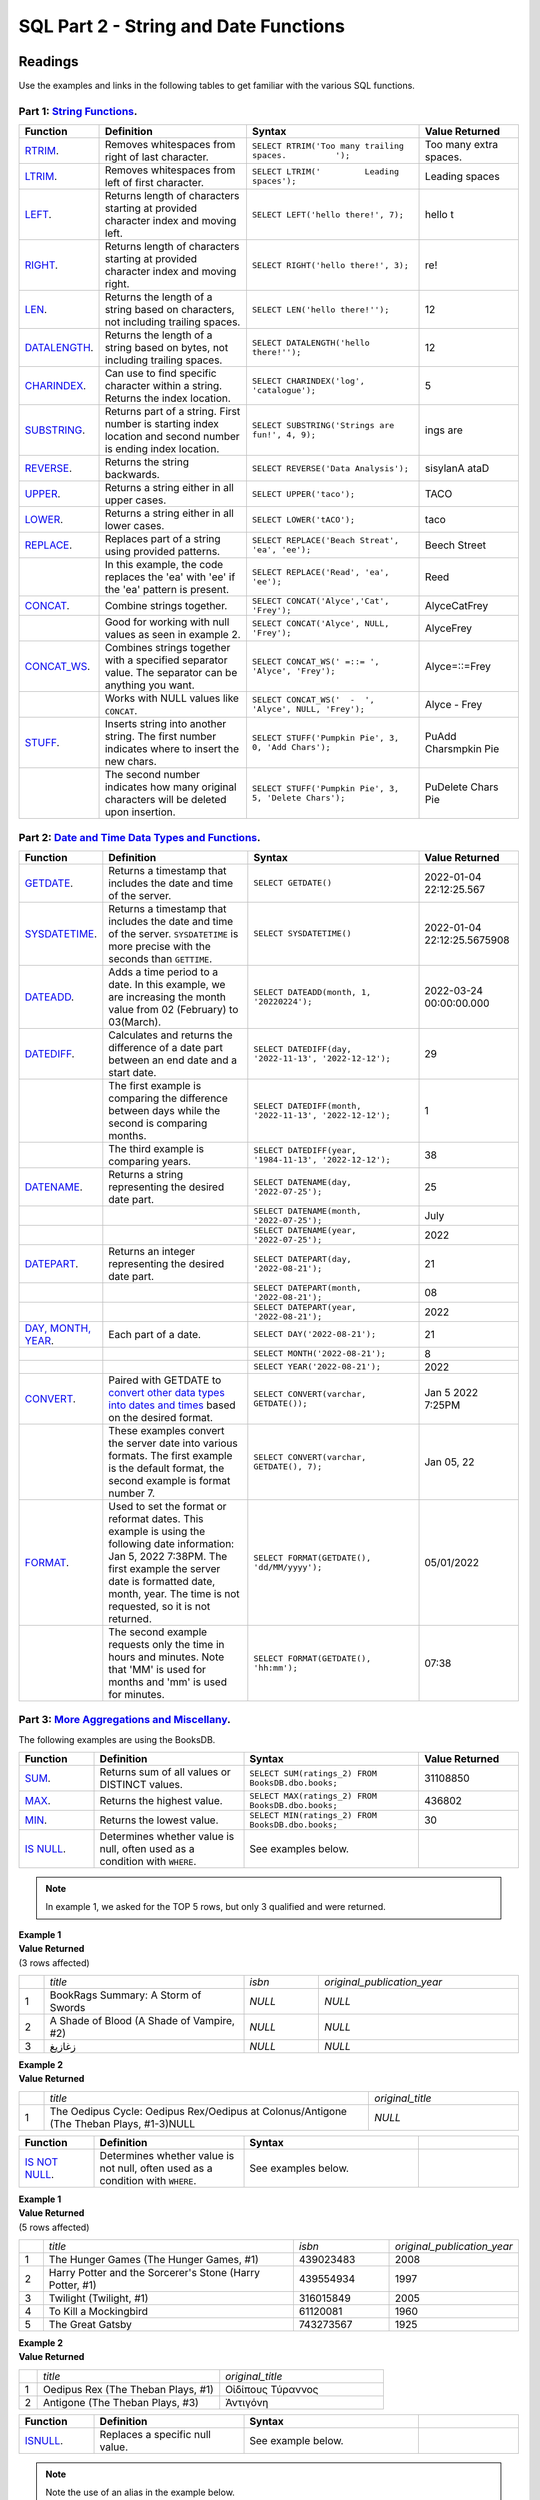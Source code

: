 SQL Part 2 - String and Date Functions
======================================

Readings
--------

Use the examples and links in the following tables to get familiar with the various SQL functions.

Part 1: `String Functions <https://docs.microsoft.com/en-us/sql/t-sql/functions/string-functions-transact-sql?view=sql-server-ver15>`__.
^^^^^^^^^^^^^^^^^^^^^^^^^^^^^^^^^^^^^^^^^^^^^^^^^^^^^^^^^^^^^^^^^^^^^^^^^^^^^^^^^^^^^^^^^^^^^^^^^^^^^^^^^^^^^^^^^^^^^^^^^^^^^^^^^^^^^^^^
.. list-table::
   :align: left
   :header-rows: 1
   :widths: 15 30 35 20
   
   * - **Function**
     - **Definition**
     - **Syntax**
     - **Value Returned**
   * - `RTRIM <https://docs.microsoft.com/en-us/sql/t-sql/functions/rtrim-transact-sql?view=sql-server-ver15>`__.
     - Removes whitespaces from right of last character.
     - ``SELECT RTRIM('Too many trailing spaces.          ');``
     - Too many extra spaces.
   * - `LTRIM <https://docs.microsoft.com/en-us/sql/t-sql/functions/ltrim-transact-sql?view=sql-server-ver15>`__.
     - Removes whitespaces from left of first character.
     - ``SELECT LTRIM('         Leading spaces');`` 
     - Leading spaces
   * - `LEFT <https://docs.microsoft.com/en-us/sql/t-sql/functions/left-transact-sql?view=sql-server-ver15>`__.
     - Returns length of characters starting at provided character index and moving left.
     - ``SELECT LEFT('hello there!', 7);`` 
     - hello t
   * - `RIGHT <https://docs.microsoft.com/en-us/sql/t-sql/functions/right-transact-sql?view=sql-server-ver15>`__.
     - Returns length of characters starting at provided character index and moving right.
     - ``SELECT RIGHT('hello there!', 3);``
     - re!
   * - `LEN <https://docs.microsoft.com/en-us/sql/t-sql/functions/len-transact-sql?view=sql-server-ver15>`__.
     - Returns the length of a string based on characters, not including trailing spaces.
     - ``SELECT LEN('hello there!'');``
     - 12
   * - `DATALENGTH <https://docs.microsoft.com/en-us/sql/t-sql/functions/datalength-transact-sql?view=sql-server-ver15>`__.
     - Returns the length of a string based on bytes, not including trailing spaces.
     - ``SELECT DATALENGTH('hello there!'');``
     - 12
   * - `CHARINDEX <https://docs.microsoft.com/en-us/sql/t-sql/functions/charindex-transact-sql?view=sql-server-ver15>`__.
     - Can use to find specific character within a string. Returns the index location.
     - ``SELECT CHARINDEX('log', 'catalogue');`` 
     - 5 
   * - `SUBSTRING <https://docs.microsoft.com/en-us/sql/t-sql/functions/substring-transact-sql?view=sql-server-ver15>`__.
     - Returns part of a string. First number is starting index location and second number is ending index location.
     - ``SELECT SUBSTRING('Strings are fun!', 4, 9);``
     - ings are
   * - `REVERSE <https://docs.microsoft.com/en-us/sql/t-sql/functions/reverse-transact-sql?view=sql-server-ver15>`__.
     - Returns the string backwards.
     - ``SELECT REVERSE('Data Analysis');``
     - sisylanA ataD
   * - `UPPER <https://docs.microsoft.com/en-us/sql/t-sql/functions/upper-transact-sql?view=sql-server-ver15>`__.
     - Returns a string either in all upper cases.
     - ``SELECT UPPER('taco');``
     - TACO
   * - `LOWER <https://docs.microsoft.com/en-us/sql/t-sql/functions/lower-transact-sql?view=sql-server-ver15>`__.
     - Returns a string either in all lower cases.
     - ``SELECT LOWER('tACO');``
     - taco
   * - `REPLACE <https://docs.microsoft.com/en-us/sql/t-sql/functions/replace-transact-sql?view=sql-server-ver15>`__.
     - Replaces part of a string using provided patterns.  
     - ``SELECT REPLACE('Beach Streat', 'ea', 'ee');`` 
     - Beech Street
   * - 
     - In this example, the code replaces the 'ea' with 'ee' if the 'ea'  pattern is present. 
     - ``SELECT REPLACE('Read', 'ea', 'ee');``
     - Reed
   * - `CONCAT <https://docs.microsoft.com/en-us/sql/t-sql/functions/concat-transact-sql?view=sql-server-ver15>`__.
     - Combine strings together.
     - ``SELECT CONCAT('Alyce','Cat', 'Frey');``
     - AlyceCatFrey
   * - 
     - Good for working with null values as seen in example 2.
     - ``SELECT CONCAT('Alyce', NULL, 'Frey');``
     - AlyceFrey
   * - `CONCAT_WS <https://docs.microsoft.com/en-us/sql/t-sql/functions/concat-ws-transact-sql?view=sql-server-ver15>`__.
     - Combines strings together with a specified separator value. The separator can be anything you want.
     - ``SELECT CONCAT_WS(' =::= ',  'Alyce', 'Frey');``
     - Alyce=::=Frey
   * - 
     - Works with NULL values like ``CONCAT``.
     - ``SELECT CONCAT_WS('  -  ',  'Alyce', NULL, 'Frey');``
     - Alyce - Frey
   * - `STUFF <https://docs.microsoft.com/en-us/sql/t-sql/functions/stuff-transact-sql?view=sql-server-ver15>`__.
     - Inserts string into another string. The first number indicates where to insert the new chars.
     - ``SELECT STUFF('Pumpkin Pie', 3, 0, 'Add Chars');``
     - PuAdd Charsmpkin Pie
   * - 
     - The second number indicates how many original characters will be deleted upon insertion.
     - ``SELECT STUFF('Pumpkin Pie', 3, 5, 'Delete Chars');``
     - PuDelete Chars Pie

Part 2: `Date and Time Data Types and Functions <https://docs.microsoft.com/en-us/sql/t-sql/functions/date-and-time-data-types-and-functions-transact-sql?view=sql-server-ver15>`__.
^^^^^^^^^^^^^^^^^^^^^^^^^^^^^^^^^^^^^^^^^^^^^^^^^^^^^^^^^^^^^^^^^^^^^^^^^^^^^^^^^^^^^^^^^^^^^^^^^^^^^^^^^^^^^^^^^^^^^^^^^^^^^^^^^^^^^^^^^^^^^^^^^^^^^^^^^^^^^^^^^^^^^^^^^^^^^^^^^^^^

.. list-table::
   :align: left
   :header-rows: 1
   :widths: 15 30 35 20
   
   * - **Function**
     - **Definition**
     - **Syntax**
     - **Value Returned**
   * - `GETDATE <https://docs.microsoft.com/en-us/sql/t-sql/functions/getdate-transact-sql?view=sql-server-ver15>`__.
     - Returns a timestamp that includes the date and time of the server. 
     - ``SELECT GETDATE()``
     - 2022-01-04 22:12:25.567
   * - `SYSDATETIME <https://docs.microsoft.com/en-us/sql/t-sql/functions/sysdatetime-transact-sql?view=sql-server-ver15>`__.
     - Returns a timestamp that includes the date and time of the server. ``SYSDATETIME`` is more precise with the seconds than ``GETTIME``.
     - ``SELECT SYSDATETIME()``
     - 2022-01-04 22:12:25.5675908
   * - `DATEADD <https://docs.microsoft.com/en-us/sql/t-sql/functions/dateadd-transact-sql?view=sql-server-ver15>`__.
     - Adds a time period to a date. In this example, we are increasing the month value from 02 (February) to 03(March).
     - ``SELECT DATEADD(month, 1, '20220224');``
     - 2022-03-24 00:00:00.000
   * - `DATEDIFF <https://docs.microsoft.com/en-us/sql/t-sql/functions/datediff-transact-sql?view=sql-server-ver15>`__.
     - Calculates and returns the difference of a date part between an end date and a start date.
     - ``SELECT DATEDIFF(day, '2022-11-13', '2022-12-12');``
     - 29
   * - 
     - The first example is comparing the difference between days while the second is comparing months.
     - ``SELECT DATEDIFF(month, '2022-11-13', '2022-12-12');``
     - 1
   * - 
     - The third example is comparing years.
     - ``SELECT DATEDIFF(year, '1984-11-13', '2022-12-12');``
     - 38
   * - `DATENAME <https://docs.microsoft.com/en-us/sql/t-sql/functions/datename-transact-sql?view=sql-server-ver15>`__.
     - Returns a string representing the desired date part.
     - ``SELECT DATENAME(day, '2022-07-25');``
     - 25
   * - 
     - 
     - ``SELECT DATENAME(month, '2022-07-25');``
     - July
   * -
     - 
     - ``SELECT DATENAME(year, '2022-07-25');``
     - 2022
   * - `DATEPART <https://docs.microsoft.com/en-us/sql/t-sql/functions/datepart-transact-sql?view=sql-server-ver15>`__.
     - Returns an integer representing the desired date part.
     - ``SELECT DATEPART(day, '2022-08-21');``
     - 21
   * -
     - 
     - ``SELECT DATEPART(month, '2022-08-21');``
     - 08
   * -
     -  
     - ``SELECT DATEPART(year, '2022-08-21');``
     - 2022
   * - `DAY, MONTH, YEAR <https://docs.microsoft.com/en-us/sql/t-sql/functions/month-transact-sql?view=sql-server-ver15>`__.
     - Each part of a date.
     - ``SELECT DAY('2022-08-21');``
     - 21
   * -
     - 
     - ``SELECT MONTH('2022-08-21');``
     - 8
   * -
     - 
     - ``SELECT YEAR('2022-08-21');``
     - 2022
   * - `CONVERT <https://docs.microsoft.com/en-us/sql/t-sql/functions/cast-and-convert-transact-sql?view=sql-server-ver15#j-using-convert-with-datetime-data-in-different-formats>`__.
     - Paired with GETDATE to `convert other data types into dates and times <https://learn.microsoft.com/en-us/sql/t-sql/data-types/date-transact-sql?view=sql-server-ver15#converting-date-to-other-date-and-time-types>`__ based on the desired format.
     - ``SELECT CONVERT(varchar, GETDATE());``
     - Jan  5 2022  7:25PM
   * - 
     - These examples convert the server date into various formats. The first example is the default format, the second example is format number 7. 
     - ``SELECT CONVERT(varchar, GETDATE(), 7);``
     - Jan 05, 22
   * - `FORMAT <https://docs.microsoft.com/en-us/sql/t-sql/functions/format-transact-sql?view=sql-server-ver15>`__.
     - Used to set the format or reformat dates. This example is using the following date information: Jan  5, 2022  7:38PM. The first example the server date is formatted date, month, year. The time is not requested, so it is not returned.
     - ``SELECT FORMAT(GETDATE(), 'dd/MM/yyyy');``
     - 05/01/2022
   * - 
     - The second example requests only the time in hours and minutes. Note that 'MM' is used for months and 'mm' is used for minutes.
     - ``SELECT FORMAT(GETDATE(), 'hh:mm');``
     - 07:38

Part 3: `More Aggregations and Miscellany <https://docs.microsoft.com/en-us/sql/t-sql/functions/aggregate-functions-transact-sql?view=sql-server-ver15>`__.
^^^^^^^^^^^^^^^^^^^^^^^^^^^^^^^^^^^^^^^^^^^^^^^^^^^^^^^^^^^^^^^^^^^^^^^^^^^^^^^^^^^^^^^^^^^^^^^^^^^^^^^^^^^^^^^^^^^^^^^^^^^^^^^^^^^^^^^^^^^^^^^^^^^^^^^^^^^

| The following examples are using the BooksDB.  

.. list-table::
   :align: left
   :header-rows: 1
   :widths: 15 30 35 20
   
   * - **Function**
     - **Definition**
     - **Syntax**
     - **Value Returned**
   * - `SUM <https://docs.microsoft.com/en-us/sql/t-sql/functions/sum-transact-sql?view=sql-server-ver15>`__.
     - Returns sum of all values or DISTINCT values.
     - ``SELECT SUM(ratings_2) FROM BooksDB.dbo.books;``
     - 31108850
   * - `MAX <https://docs.microsoft.com/en-us/sql/t-sql/functions/max-transact-sql?view=sql-server-ver15>`__.
     - Returns the highest value.
     - ``SELECT MAX(ratings_2) FROM BooksDB.dbo.books;``
     - 436802
   * - `MIN <https://docs.microsoft.com/en-us/sql/t-sql/functions/min-transact-sql?view=sql-server-ver15>`__.
     - Returns the lowest value.
     - ``SELECT MIN(ratings_2) FROM BooksDB.dbo.books;``
     - 30
   * - `IS NULL <https://docs.microsoft.com/en-us/sql/t-sql/queries/is-null-transact-sql?view=sql-server-ver15>`__.
     - Determines whether value is null, often used as a condition with ``WHERE``.
     - See examples below.
     - 

.. admonition:: Note

  In example 1, we asked for the TOP 5 rows, but only 3 qualified and were returned.

| **Example 1**

.. sourcecode:: SQL
   :linenos:

    SELECT  TOP 5 title, isbn, original_publication_year
    FROM BooksDB.dbo.books
    WHERE isbn IS NULL AND original_publication_year IS NULL;

| **Value Returned**

| (3 rows affected)

.. list-table::
   :align: left
   :widths: 5 40 15 40

   * -    
     - *title*
     - *isbn*
     - *original_publication_year*
   * - 1
     - BookRags Summary:  A Storm of Swords
     - *NULL*
     - *NULL*
   * - 2
     - A Shade of Blood (A Shade of Vampire, #2)
     - *NULL*
     - *NULL*
   * - 3
     - زغازيغ 
     - *NULL*
     - *NULL*

| **Example 2**

.. sourcecode:: SQL
   :linenos:
   
    SELECT title, original_title
    FROM BooksDB.dbo.books
    WHERE authors LIKE 'Sophocles%' AND original_title IS NULL;

| **Value Returned**

.. list-table::
   :align: left
   :widths: 5 65 30

   * -    
     - *title*
     - *original_title*
   * - 1
     - The Oedipus Cycle: Oedipus Rex/Oedipus at Colonus/Antigone (The Theban Plays, #1-3)NULL
     - *NULL*

.. list-table::
   :align: left
   :widths: 15 30 35 20
   
   * - **Function**
     - **Definition**
     - **Syntax**
     - 
   * - `IS NOT NULL <https://docs.microsoft.com/en-us/sql/t-sql/queries/is-null-transact-sql?view=sql-server-ver15>`__.
     - Determines whether value is not null, often used as a condition with ``WHERE``.
     - See examples below.
     -  

| **Example 1**

.. sourcecode:: SQL
   :linenos:

    SELECT  TOP 5 title, isbn, original_publication_year
    FROM BooksDB.dbo.books
    WHERE isbn IS NOT NULL AND original_publication_year IS NOT NULL;

| **Value Returned**

| (5 rows affected)

.. list-table::
   :align: left
   :widths: 5 55 20 20

   * -    
     - *title*
     - *isbn*
     - *original_publication_year*
   * - 1
     - The Hunger Games (The Hunger Games, #1)
     - 439023483
     - 2008
   * - 2
     - Harry Potter and the Sorcerer's Stone (Harry Potter, #1)
     - 439554934
     - 1997
   * - 3
     - Twilight (Twilight, #1)
     - 316015849
     - 2005
   * - 4
     - To Kill a Mockingbird
     - 61120081
     - 1960
   * - 5
     - The Great Gatsby
     - 743273567
     - 1925

| **Example 2**

.. sourcecode:: SQL
   :linenos:
   
    SELECT title, original_title
    FROM BooksDB.dbo.books
    WHERE authors LIKE 'Sophocles%' AND original_title IS NOT NULL;

| **Value Returned**

.. list-table::
   :align: left
   :widths: 5 50 45

   * -    
     - *title*
     - *original_title*
   * - 1
     - Oedipus Rex  (The Theban Plays, #1)
     - Οἰδίπους Τύραννος
   * - 2
     - Antigone (The Theban Plays, #3)
     - Ἀντιγόνη

.. list-table::
   :align: left
   :widths: 15 30 35 20
   
   * - **Function**
     - **Definition**
     - **Syntax**
     - 
   * - `ISNULL <https://docs.microsoft.com/en-us/sql/t-sql/functions/isnull-transact-sql?view=sql-server-ver15>`__.
     - Replaces a specific null value.
     - See example below.
     - 

.. admonition:: Note

   Note the use of an alias in the example below.
   
.. sourcecode:: SQL
   :linenos:

    SELECT original_title, ISNULL(original_title, title) AS UpdatedOriginalTitle
    FROM BooksDB.dbo.books
    WHERE authors LIKE 'Sophocles%';

| **Value Returned**

.. list-table::
   :align: left
   :widths: 5 30 65

   * -    
     - *original_title*
     - *UpdatedOriginalTitle*
   * - 1
     - Οἰδίπους Τύραννος
     - Οἰδίπους Τύραννος
   * - 2
     - Ἀντιγόνη
     - Ἀντιγόνη
   * - 3
     - NULL
     - The Oedipus Cycle: Oedipus Rex/Oedipus at Colonus/Antigone (The Theban Plays, #1-3)

.. list-table::
   :align: left
   :widths: 15 30 35 20
   
   * - **Function**
     - **Definition**
     - **Syntax**
     - 
   * - `COALESCE <https://docs.microsoft.com/en-us/sql/t-sql/language-elements/coalesce-transact-sql?view=sql-server-ver15>`__.
     - Returns the first value that is not null. Can also be used to test multiple expressions unlike ``ISNULL``. Can be used to address null values when paired with string concatenation.
     - See examples below.
     - 

| **Example 1: Demonstrates returning the first non-null value.**

.. sourcecode:: SQL
   :linenos:
   
    SELECT COALESCE(NULL, 'cat', 'bird');
    SELECT COALESCE('cat', NULL, 'bird');

| **Value Returned**

.. list-table:: 
   :align: left
   
   * - *cat*
   * - *cat*

| **Example 2: Demonstrates using paring ``COALESCE`` with concatenation.**

.. sourcecode:: SQL
   :linenos:

    SELECT COALESCE(original_title, title) + ' by ' + authors AS 'Reading List'
    FROM BooksDB.dbo.books
    WHERE authors LIKE 'Sophocles%';

| **Value Returned**

.. list-table::
   :align: left
   :widths: 5 95

   * -    
     - *Reading List*
   * - 1
     - Οἰδίπους Τύραννος by Sophocles, J.E. Thomas
   * - 2
     - Ἀντιγόνη by Sophocles, J.E. Thomas
   * - 3
     - The Oedipus Cycle: Oedipus Rex/Oedipus at Colonus/Antigone (The Theban Plays, #1–3) by Sophocles, Dudley Fitts, Elena Bono, Robert Fitzgerald

Check Your Understanding
------------------------

.. admonition:: Question
   
   Alyce is working with a dataset that contains information about local businesses.  They  want to create a query that returns titles of local businesses that contain **&**.  Which string function should they use?

   a. **LEN**
   b. **STUFF**
   c. **CHARINDEX**
   d. **RTRIM**

.. admonition:: Question

   Alyce wants to create consistency in the formatting of the state abbreviations of the local business addresses contained in their dataset.  What string function could help with this?
   
   a. **REVERSE**
   b. **UPPER**
   c. **CONCAT**
   d. **LEFT**

.. admonition:: Question

   Alyce's dataset breaks down the addresses of local businesses into the following columns: Street, City, State, and Zipcode.  They would like to create a column that has all items joined to return a complete address in a single column.   Which function would best help with this?

   a. **CONCAT** or **CONCAT_WS** or **STUFF**
   b. **LOWER**
   c. **REPLACE**
   d. **LEFT**

.. admonition:: Question

   Alyce is working with a column of phone numbers.  They only need the 7 digit number, not the area code.  However, some of the numbers include the area code, some include the country code and area code, and some only include the seven-digit phone number.  Which function could help them select the 7 digits that she needs?

   a. **CONCAT_WS**
   b. **CHARINDEX**
   c. **RIGHT**
   d. **RTRIM**

.. admonition:: Question

   Willow has a column in her table containing dates the library branches opened.  She wants to compare them to today’s date. Which function would allow her to do that?

   a. **DATEADD**
   b. **MONTH**
   c. **CONVERT**
   d. **DATEDIFF**
   
.. admonition:: Question

   Willow has a table that contains dates library books are checked out.  She uses the following function in her query: **WHERE DATEPART(MONTH, BorrowDate) = 05**.  What will this return?

   a. Rows of data where books were borrowed in the month of May 
   b. Rows of data where books were borrowed on the 5th day of the month. 
   c. Rows of data where books were borrowed in 2005. 
   d. Rows of data where the same library user borrowed exactly 5 books. 

.. admonition:: Question

   Willow wants to have all the dates in her database in the same format of 'month-day-year'.  She used the following syntax: **FORMAT(ModifiedDate, 'mm/dd/yyyy')** and received an error message.  Why?

.. admonition:: Question

   Francis has a database that contains information about car rentals.  She wants to create a query that would return the oldest car the company owns.  Which aggregation method would be a good fit for this query?

   a. **AVG**
   b. **MIN**
   c. **COUNT**
   d. **MAX**

.. admonition:: Question

   Francis wants to find the car with the highest mileage.  Which aggregation method would be a good option for this query?

   a. **MAX**
   b. **AVG**
   c. **COUNT**
   d. **MIN**

.. admonition:: Question

   Francis wants to create a column that contains a complete address for each car rental office in her database.  She has a column for street address, suite number, city, state, and zip code.  After some quick EDA, she has discovered that every rental office has a street address, city, state, and zip code.  She also discovered that only about 20% have suite numbers while the remaining 80% are null.  What function would let her still join these elements into addresses without worrying about the null elements affecting the final output?  

   a. **COALESCE**
   b. **IS NOT NULL**
   c. **ISNULL**
   d. **IS NULL**